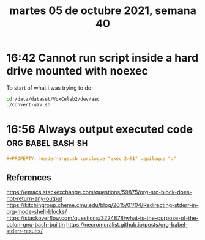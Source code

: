 #+TITLE: martes 05 de octubre 2021, semana 40

* 16:42 Cannot run script inside a hard drive mounted with noexec
To start of what i was trying to do:

#+begin_src sh
cd /data/dataset/VoxCeleb2/dev/aac
./convert-wav.sh
#+end_src

#+RESULTS:
: sh: line 3: ./convert-wav.sh: Permission denied

* 16:56 Always output executed code :org:babel:bash:sh:
#+name: always-output-executed-code
#+begin_src org
#+PROPERTY: header-args:sh :prologue "exec 2>&1" :epilogue ":"
#+end_src
** References
https://emacs.stackexchange.com/questions/59875/org-src-block-does-not-return-any-output
https://kitchingroup.cheme.cmu.edu/blog/2015/01/04/Redirecting-stderr-in-org-mode-shell-blocks/
https://stackoverflow.com/questions/3224878/what-is-the-purpose-of-the-colon-gnu-bash-builtin
https://necromuralist.github.io/posts/org-babel-stderr-results/
